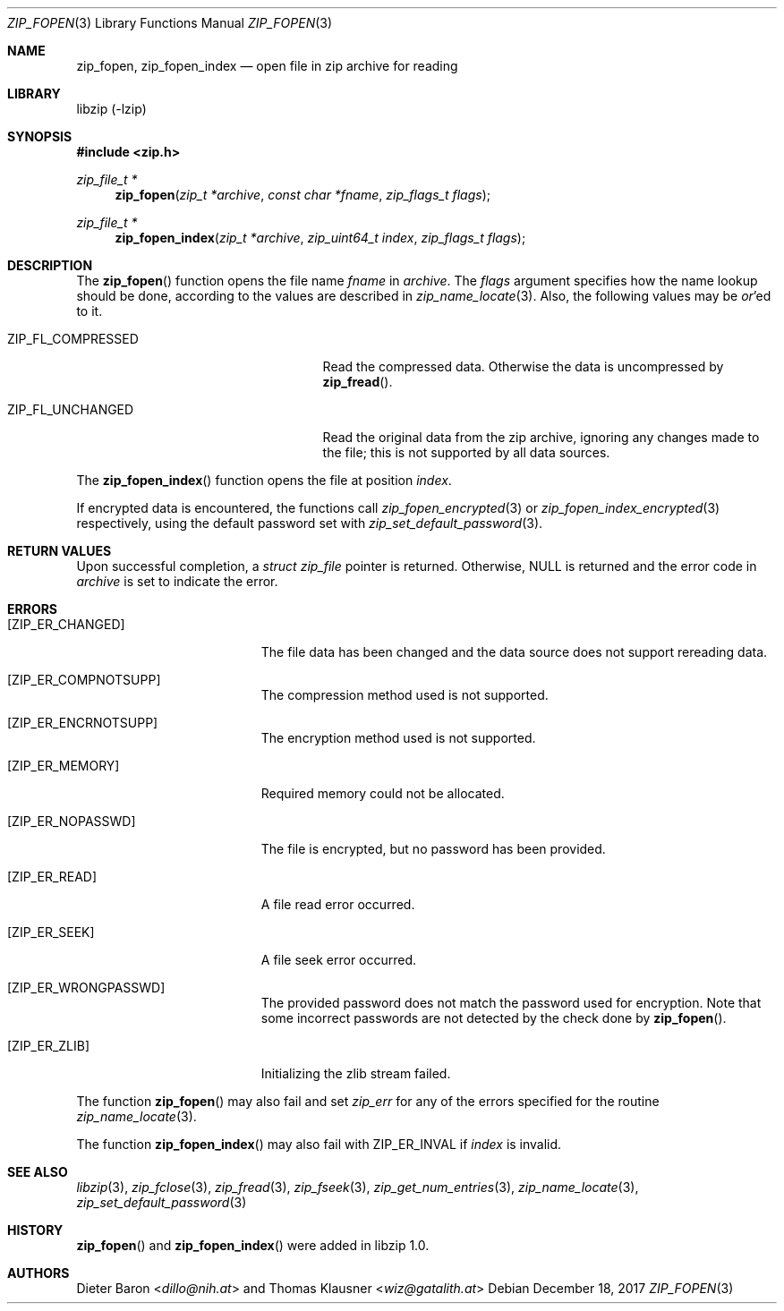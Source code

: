 .\" zip_fopen.mdoc -- open file in zip archive for reading
.\" Copyright (C) 2003-2017 Dieter Baron and Thomas Klausner
.\"
.\" This file is part of libzip, a library to manipulate ZIP archives.
.\" The authors can be contacted at <info@libzip.org>
.\"
.\" Redistribution and use in source and binary forms, with or without
.\" modification, are permitted provided that the following conditions
.\" are met:
.\" 1. Redistributions of source code must retain the above copyright
.\"    notice, this list of conditions and the following disclaimer.
.\" 2. Redistributions in binary form must reproduce the above copyright
.\"    notice, this list of conditions and the following disclaimer in
.\"    the documentation and/or other materials provided with the
.\"    distribution.
.\" 3. The names of the authors may not be used to endorse or promote
.\"    products derived from this software without specific prior
.\"    written permission.
.\"
.\" THIS SOFTWARE IS PROVIDED BY THE AUTHORS ``AS IS'' AND ANY EXPRESS
.\" OR IMPLIED WARRANTIES, INCLUDING, BUT NOT LIMITED TO, THE IMPLIED
.\" WARRANTIES OF MERCHANTABILITY AND FITNESS FOR A PARTICULAR PURPOSE
.\" ARE DISCLAIMED.  IN NO EVENT SHALL THE AUTHORS BE LIABLE FOR ANY
.\" DIRECT, INDIRECT, INCIDENTAL, SPECIAL, EXEMPLARY, OR CONSEQUENTIAL
.\" DAMAGES (INCLUDING, BUT NOT LIMITED TO, PROCUREMENT OF SUBSTITUTE
.\" GOODS OR SERVICES; LOSS OF USE, DATA, OR PROFITS; OR BUSINESS
.\" INTERRUPTION) HOWEVER CAUSED AND ON ANY THEORY OF LIABILITY, WHETHER
.\" IN CONTRACT, STRICT LIABILITY, OR TORT (INCLUDING NEGLIGENCE OR
.\" OTHERWISE) ARISING IN ANY WAY OUT OF THE USE OF THIS SOFTWARE, EVEN
.\" IF ADVISED OF THE POSSIBILITY OF SUCH DAMAGE.
.\"
.Dd December 18, 2017
.Dt ZIP_FOPEN 3
.Os
.Sh NAME
.Nm zip_fopen ,
.Nm zip_fopen_index
.Nd open file in zip archive for reading
.Sh LIBRARY
libzip (-lzip)
.Sh SYNOPSIS
.In zip.h
.Ft zip_file_t *
.Fn zip_fopen "zip_t *archive" "const char *fname" "zip_flags_t flags"
.Ft zip_file_t *
.Fn zip_fopen_index "zip_t *archive" "zip_uint64_t index" "zip_flags_t flags"
.Sh DESCRIPTION
The
.Fn zip_fopen
function opens the file name
.Ar fname
in
.Ar archive .
The
.Ar flags
argument specifies how the name lookup should be done, according to
the values are described in
.Xr zip_name_locate 3 .
Also, the following values may be
.Em or Ns No 'ed
to it.
.Bl -tag -offset indent -width ZIP_FL_COMPRESSED
.It Dv ZIP_FL_COMPRESSED
Read the compressed data.
Otherwise the data is uncompressed by
.Fn zip_fread .
.It Dv ZIP_FL_UNCHANGED
Read the original data from the zip archive, ignoring any changes made
to the file; this is not supported by all data sources.
.El
.Pp
The
.Fn zip_fopen_index
function opens the file at position
.Ar index .
.Pp
If encrypted data is encountered, the functions call
.Xr zip_fopen_encrypted 3
or
.Xr zip_fopen_index_encrypted 3
respectively, using the default password set with
.Xr zip_set_default_password 3 .
.Sh RETURN VALUES
Upon successful completion, a
.Ft struct zip_file
pointer is returned.
Otherwise,
.Dv NULL
is returned and the error code in
.Ar archive
is set to indicate the error.
.Sh ERRORS
.Bl -tag -width Er
.It Bq Er ZIP_ER_CHANGED
The file data has been changed and the data source does
not support rereading data.
.It Bq Er ZIP_ER_COMPNOTSUPP
The compression method used is not supported.
.It Bq Er ZIP_ER_ENCRNOTSUPP
The encryption method used is not supported.
.It Bq Er ZIP_ER_MEMORY
Required memory could not be allocated.
.It Bq Er ZIP_ER_NOPASSWD
The file is encrypted, but no password has been provided.
.It Bq Er ZIP_ER_READ
A file read error occurred.
.It Bq Er ZIP_ER_SEEK
A file seek error occurred.
.It Bq Er ZIP_ER_WRONGPASSWD
The provided password does not match the password used for encryption.
Note that some incorrect passwords are not detected by the check done by
.Fn zip_fopen .
.It Bq Er ZIP_ER_ZLIB
Initializing the zlib stream failed.
.El
.Pp
The function
.Fn zip_fopen
may also fail and set
.Va zip_err
for any of the errors specified for the routine
.Xr zip_name_locate 3 .
.Pp
The function
.Fn zip_fopen_index
may also fail with
.Er ZIP_ER_INVAL
if
.Ar index
is invalid.
.Sh SEE ALSO
.Xr libzip 3 ,
.Xr zip_fclose 3 ,
.Xr zip_fread 3 ,
.Xr zip_fseek 3 ,
.Xr zip_get_num_entries 3 ,
.Xr zip_name_locate 3 ,
.Xr zip_set_default_password 3
.Sh HISTORY
.Fn zip_fopen
and
.Fn zip_fopen_index
were added in libzip 1.0.
.Sh AUTHORS
.An -nosplit
.An Dieter Baron Aq Mt dillo@nih.at
and
.An Thomas Klausner Aq Mt wiz@gatalith.at
